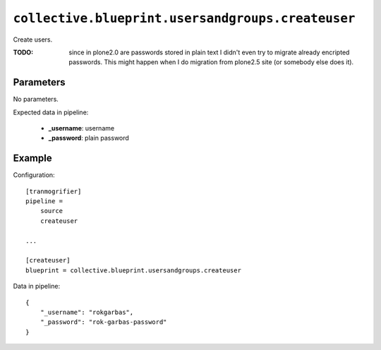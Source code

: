 ``collective.blueprint.usersandgroups.createuser``
==================================================

Create users.

:TODO: since in plone2.0 are passwords stored in plain text I didn't even try
    to migrate already encripted passwords. This might happen when I do
    migration from plone2.5 site (or somebody else does it).

Parameters
----------

No parameters.

Expected data in pipeline:

    * **_username**: username
    * **_password**: plain password

Example
-------

Configuration::

    [tranmogrifier]
    pipeline =
        source
        createuser

    ...

    [createuser]
    blueprint = collective.blueprint.usersandgroups.createuser

Data in pipeline::

    {
        "_username": "rokgarbas",
        "_password": "rok-garbas-password"
    }


